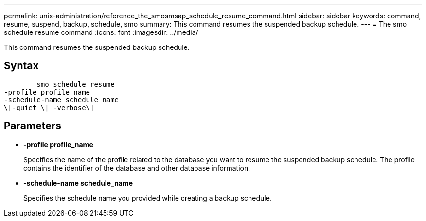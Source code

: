 ---
permalink: unix-administration/reference_the_smosmsap_schedule_resume_command.html
sidebar: sidebar
keywords: command, resume, suspend, backup, schedule, smo
summary: This command resumes the suspended backup schedule.
---
= The smo schedule resume command
:icons: font
:imagesdir: ../media/

[.lead]
This command resumes the suspended backup schedule.

== Syntax

----

        smo schedule resume
-profile profile_name
-schedule-name schedule_name
\[-quiet \| -verbose\]
----

== Parameters

* *-profile profile_name*
+
Specifies the name of the profile related to the database you want to resume the suspended backup schedule. The profile contains the identifier of the database and other database information.

* *-schedule-name schedule_name*
+
Specifies the schedule name you provided while creating a backup schedule.

